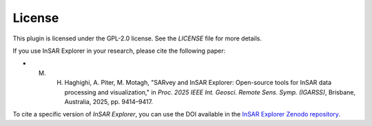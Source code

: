 
License
*******

This plugin is licensed under the GPL-2.0 license. See the `LICENSE` file for more details.

If you use InSAR Explorer in your research, please cite the following paper:

- M. H. Haghighi, A. Piter, M. Motagh, "SARvey and InSAR Explorer: Open-source tools for InSAR data processing and visualization," in *Proc. 2025 IEEE Int. Geosci. Remote Sens. Symp. (IGARSS)*, Brisbane, Australia, 2025, pp. 9414–9417.


To cite a specific version of *InSAR Explorer*, you can use the DOI available in the
`InSAR Explorer Zenodo repository <https://doi.org/10.5281/zenodo.14052813>`_.




